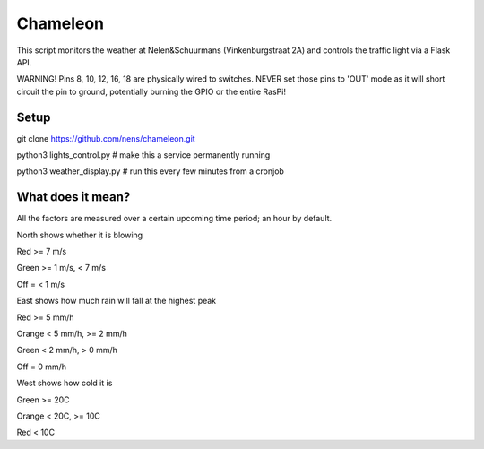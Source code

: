 Chameleon
=========

This script monitors the weather at Nelen&Schuurmans (Vinkenburgstraat 2A) and controls the traffic light via a Flask API.

WARNING! Pins 8, 10, 12, 16, 18 are physically wired to switches. NEVER set
those pins to 'OUT' mode as it will short circuit the pin to ground, potentially
burning the GPIO or the entire RasPi!

Setup
-----

git clone https://github.com/nens/chameleon.git

python3 lights_control.py  # make this a service permanently running

python3 weather_display.py  # run this every few minutes from a cronjob


What does it mean?
------------------

All the factors are measured over a certain upcoming time period; an hour by default.


North shows whether it is blowing

Red >= 7 m/s

Green >= 1 m/s, < 7 m/s

Off = < 1 m/s


East shows how much rain will fall at the highest peak

Red >= 5 mm/h

Orange < 5 mm/h, >= 2 mm/h

Green < 2 mm/h, > 0 mm/h

Off = 0 mm/h


West shows how cold it is

Green >= 20C

Orange < 20C, >= 10C

Red < 10C
